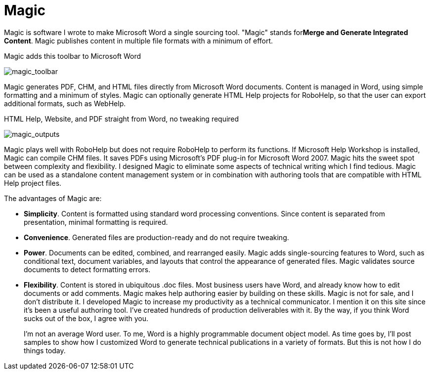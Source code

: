 = Magic

Magic is software I wrote to make Microsoft Word a single sourcing tool. "Magic" stands for**Merge and Generate Integrated Content**. Magic publishes content in multiple file formats with a minimum of effort.

.Magic adds this toolbar to Microsoft Word
image:magic_toolbar.gif[magic_toolbar]


Magic generates PDF, CHM, and HTML files directly from Microsoft Word documents. Content is managed in Word, using simple formatting and a minimum of styles. Magic can optionally generate HTML Help projects for RoboHelp, so that the user can export additional formats, such as WebHelp.

.HTML Help, Website, and PDF straight from Word, no tweaking required
image:magic_outputs.gif[magic_outputs]

Magic plays well with RoboHelp but does not require RoboHelp to perform its functions. If Microsoft Help Workshop is installed, Magic can compile CHM files. It saves PDFs using Microsoft's PDF plug-in for Microsoft Word 2007. Magic hits the sweet spot between complexity and flexibility. I designed Magic to eliminate some aspects of technical writing which I find tedious. Magic can be used as a standalone content management system or in combination with authoring tools that are compatible with HTML Help project files.

The advantages of Magic are:

*   **Simplicity**. Content is formatted using standard word processing conventions. Since content is separated from presentation, minimal formatting is required.
*   **Convenience**. Generated files are production-ready and do not require tweaking.
*   **Power**. Documents can be edited, combined, and rearranged easily. Magic adds single-sourcing features to Word, such as conditional text, document variables, and layouts that control the appearance of generated files. Magic validates source documents to detect formatting errors.
*   **Flexibility**. Content is stored in ubiquitous .doc files. Most business users have Word, and already know how to edit documents or add comments. Magic makes help authoring easier by building on these skills.
Magic is not for sale, and I don't distribute it. I developed Magic to increase my productivity as a technical communicator. I mention it on this site since it's been a useful authoring tool. I've created hundreds of production deliverables with it.  By the way, if you think Word sucks out of the box, I agree with you.
+
I'm not an average Word user. To me, Word is a highly programmable document object model. As time goes by, I'll post samples to show how I customized Word to generate technical publications in a variety of formats. But this is not how I do things today.
